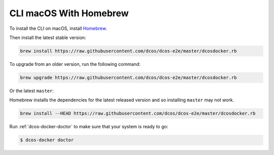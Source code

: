 CLI macOS With Homebrew
~~~~~~~~~~~~~~~~~~~~~~~

To install the CLI on macOS, install `Homebrew`_.

Then install the latest stable version:

.. code:: sh

    brew install https://raw.githubusercontent.com/dcos/dcos-e2e/master/dcosdocker.rb

To upgrade from an older version, run the following command:

.. code:: sh

    brew upgrade https://raw.githubusercontent.com/dcos/dcos-e2e/master/dcosdocker.rb

Or the latest ``master``:

Homebrew installs the dependencies for the latest released version and so installing ``master`` may not work.

.. code:: sh

    brew install --HEAD https://raw.githubusercontent.com/dcos/dcos-e2e/master/dcosdocker.rb

Run :ref:`dcos-docker-doctor` to make sure that your system is ready to go:

.. code-block:: console

   $ dcos-docker doctor

.. _Homebrew: https://brew.sh
